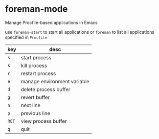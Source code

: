 * foreman-mode

Manage Procfile-based applications in Emacs

use =foreman-start= to start all applications
or =foreman= to list all applications specified in =Procfile=

| key   | desc                        |
|-------+-----------------------------|
| =s=   | start process               |
| =k=   | kill process                |
| =r=   | restart process             |
| =e=   | manage environment variable |
| =d=   | delete process buffer       |
| =g=   | revert buffer               |
| =n=   | next line                   |
| =p=   | previous line               |
| =RET= | view process buffer         |
| =q=   | quit                        |
